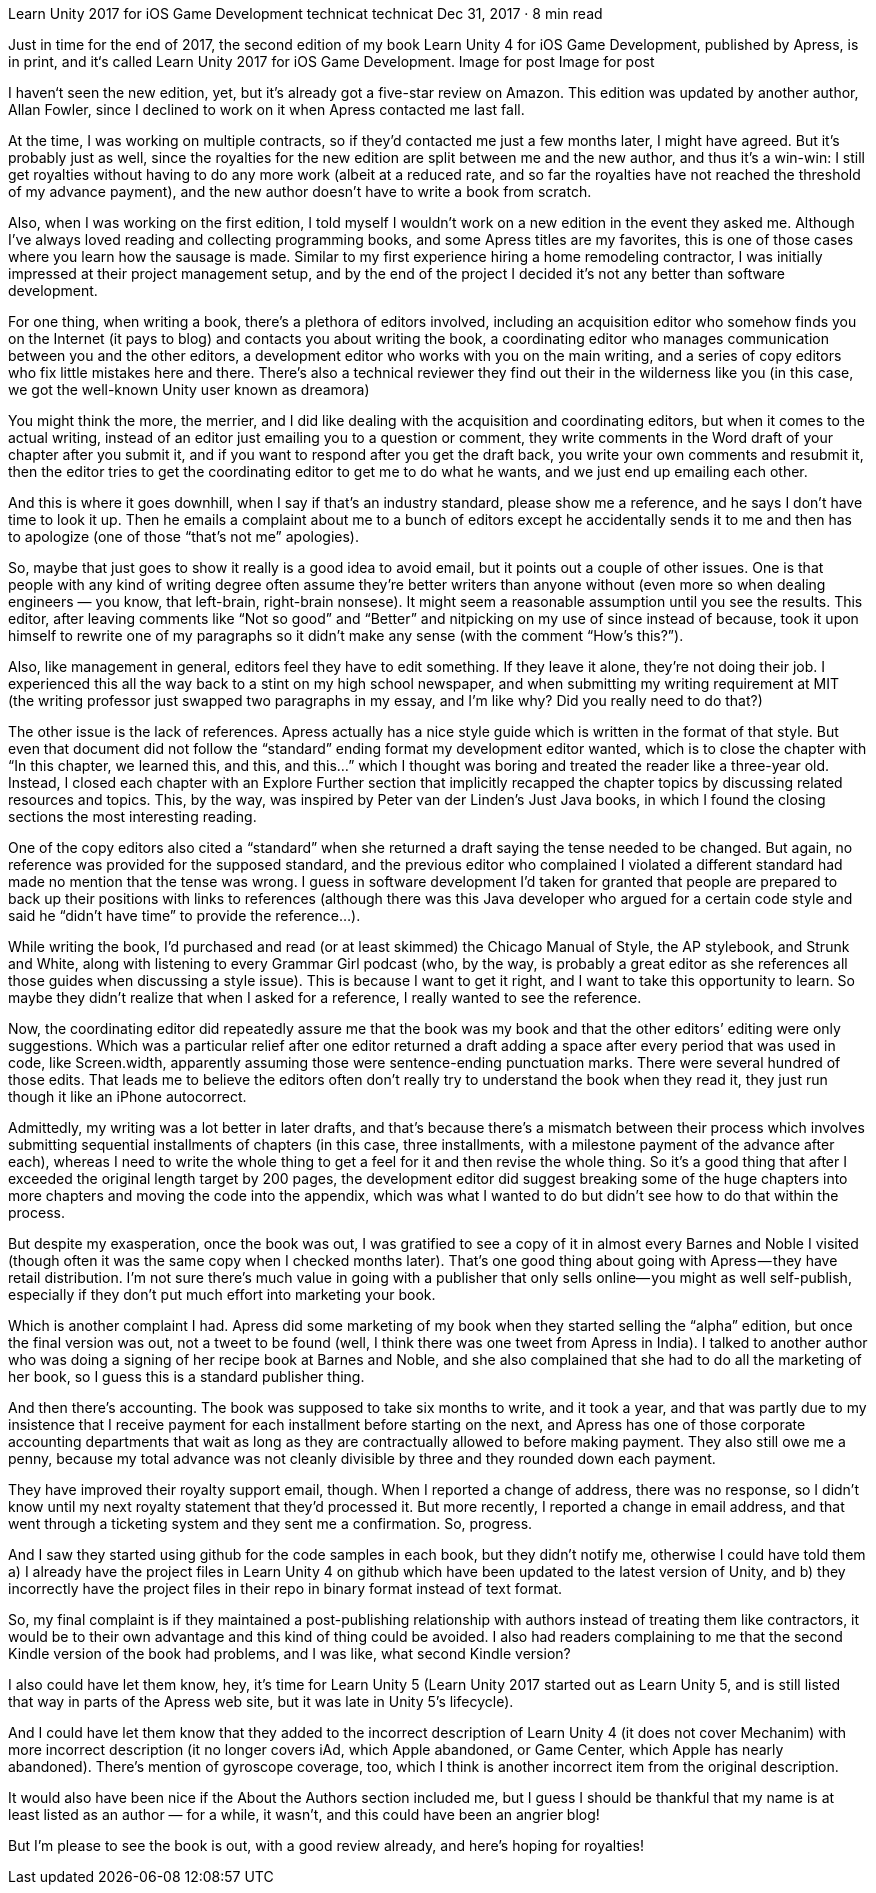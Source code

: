 Learn Unity 2017 for iOS Game Development
technicat
technicat
Dec 31, 2017 · 8 min read

Just in time for the end of 2017, the second edition of my book Learn Unity 4 for iOS Game Development, published by Apress, is in print, and it‘s called Learn Unity 2017 for iOS Game Development.
Image for post
Image for post

I haven‘t seen the new edition, yet, but it’s already got a five-star review on Amazon. This edition was updated by another author, Allan Fowler, since I declined to work on it when Apress contacted me last fall.

At the time, I was working on multiple contracts, so if they’d contacted me just a few months later, I might have agreed. But it’s probably just as well, since the royalties for the new edition are split between me and the new author, and thus it’s a win-win: I still get royalties without having to do any more work (albeit at a reduced rate, and so far the royalties have not reached the threshold of my advance payment), and the new author doesn’t have to write a book from scratch.

Also, when I was working on the first edition, I told myself I wouldn’t work on a new edition in the event they asked me. Although I’ve always loved reading and collecting programming books, and some Apress titles are my favorites, this is one of those cases where you learn how the sausage is made. Similar to my first experience hiring a home remodeling contractor, I was initially impressed at their project management setup, and by the end of the project I decided it’s not any better than software development.

For one thing, when writing a book, there’s a plethora of editors involved, including an acquisition editor who somehow finds you on the Internet (it pays to blog) and contacts you about writing the book, a coordinating editor who manages communication between you and the other editors, a development editor who works with you on the main writing, and a series of copy editors who fix little mistakes here and there. There’s also a technical reviewer they find out their in the wilderness like you (in this case, we got the well-known Unity user known as dreamora)

You might think the more, the merrier, and I did like dealing with the acquisition and coordinating editors, but when it comes to the actual writing, instead of an editor just emailing you to a question or comment, they write comments in the Word draft of your chapter after you submit it, and if you want to respond after you get the draft back, you write your own comments and resubmit it, then the editor tries to get the coordinating editor to get me to do what he wants, and we just end up emailing each other.

And this is where it goes downhill, when I say if that’s an industry standard, please show me a reference, and he says I don’t have time to look it up. Then he emails a complaint about me to a bunch of editors except he accidentally sends it to me and then has to apologize (one of those “that’s not me” apologies).

So, maybe that just goes to show it really is a good idea to avoid email, but it points out a couple of other issues. One is that people with any kind of writing degree often assume they’re better writers than anyone without (even more so when dealing engineers — you know, that left-brain, right-brain nonsese). It might seem a reasonable assumption until you see the results. This editor, after leaving comments like “Not so good” and “Better” and nitpicking on my use of since instead of because, took it upon himself to rewrite one of my paragraphs so it didn’t make any sense (with the comment “How’s this?”).

Also, like management in general, editors feel they have to edit something. If they leave it alone, they’re not doing their job. I experienced this all the way back to a stint on my high school newspaper, and when submitting my writing requirement at MIT (the writing professor just swapped two paragraphs in my essay, and I’m like why? Did you really need to do that?)

The other issue is the lack of references. Apress actually has a nice style guide which is written in the format of that style. But even that document did not follow the “standard” ending format my development editor wanted, which is to close the chapter with “In this chapter, we learned this, and this, and this…” which I thought was boring and treated the reader like a three-year old. Instead, I closed each chapter with an Explore Further section that implicitly recapped the chapter topics by discussing related resources and topics. This, by the way, was inspired by Peter van der Linden’s Just Java books, in which I found the closing sections the most interesting reading.

One of the copy editors also cited a “standard” when she returned a draft saying the tense needed to be changed. But again, no reference was provided for the supposed standard, and the previous editor who complained I violated a different standard had made no mention that the tense was wrong. I guess in software development I’d taken for granted that people are prepared to back up their positions with links to references (although there was this Java developer who argued for a certain code style and said he “didn’t have time” to provide the reference…).

While writing the book, I’d purchased and read (or at least skimmed) the Chicago Manual of Style, the AP stylebook, and Strunk and White, along with listening to every Grammar Girl podcast (who, by the way, is probably a great editor as she references all those guides when discussing a style issue). This is because I want to get it right, and I want to take this opportunity to learn. So maybe they didn’t realize that when I asked for a reference, I really wanted to see the reference.

Now, the coordinating editor did repeatedly assure me that the book was my book and that the other editors’ editing were only suggestions. Which was a particular relief after one editor returned a draft adding a space after every period that was used in code, like Screen.width, apparently assuming those were sentence-ending punctuation marks. There were several hundred of those edits. That leads me to believe the editors often don’t really try to understand the book when they read it, they just run though it like an iPhone autocorrect.

Admittedly, my writing was a lot better in later drafts, and that’s because there’s a mismatch between their process which involves submitting sequential installments of chapters (in this case, three installments, with a milestone payment of the advance after each), whereas I need to write the whole thing to get a feel for it and then revise the whole thing. So it’s a good thing that after I exceeded the original length target by 200 pages, the development editor did suggest breaking some of the huge chapters into more chapters and moving the code into the appendix, which was what I wanted to do but didn’t see how to do that within the process.

But despite my exasperation, once the book was out, I was gratified to see a copy of it in almost every Barnes and Noble I visited (though often it was the same copy when I checked months later). That’s one good thing about going with Apress — they have retail distribution. I’m not sure there’s much value in going with a publisher that only sells online— you might as well self-publish, especially if they don’t put much effort into marketing your book.

Which is another complaint I had. Apress did some marketing of my book when they started selling the “alpha” edition, but once the final version was out, not a tweet to be found (well, I think there was one tweet from Apress in India). I talked to another author who was doing a signing of her recipe book at Barnes and Noble, and she also complained that she had to do all the marketing of her book, so I guess this is a standard publisher thing.

And then there’s accounting. The book was supposed to take six months to write, and it took a year, and that was partly due to my insistence that I receive payment for each installment before starting on the next, and Apress has one of those corporate accounting departments that wait as long as they are contractually allowed to before making payment. They also still owe me a penny, because my total advance was not cleanly divisible by three and they rounded down each payment.

They have improved their royalty support email, though. When I reported a change of address, there was no response, so I didn’t know until my next royalty statement that they’d processed it. But more recently, I reported a change in email address, and that went through a ticketing system and they sent me a confirmation. So, progress.

And I saw they started using github for the code samples in each book, but they didn’t notify me, otherwise I could have told them a) I already have the project files in Learn Unity 4 on github which have been updated to the latest version of Unity, and b) they incorrectly have the project files in their repo in binary format instead of text format.

So, my final complaint is if they maintained a post-publishing relationship with authors instead of treating them like contractors, it would be to their own advantage and this kind of thing could be avoided. I also had readers complaining to me that the second Kindle version of the book had problems, and I was like, what second Kindle version?

I also could have let them know, hey, it’s time for Learn Unity 5 (Learn Unity 2017 started out as Learn Unity 5, and is still listed that way in parts of the Apress web site, but it was late in Unity 5’s lifecycle).

And I could have let them know that they added to the incorrect description of Learn Unity 4 (it does not cover Mechanim) with more incorrect description (it no longer covers iAd, which Apple abandoned, or Game Center, which Apple has nearly abandoned). There’s mention of gyroscope coverage, too, which I think is another incorrect item from the original description.

It would also have been nice if the About the Authors section included me, but I guess I should be thankful that my name is at least listed as an author — for a while, it wasn’t, and this could have been an angrier blog!

But I’m please to see the book is out, with a good review already, and here’s hoping for royalties!
